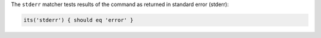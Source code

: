 .. The contents of this file may be included in multiple topics (using the includes directive).
.. The contents of this file should be modified in a way that preserves its ability to appear in multiple topics.

The ``stderr`` matcher tests results of the command as returned in standard error (stderr):

.. code-block:: ruby

   its('stderr') { should eq 'error' }
